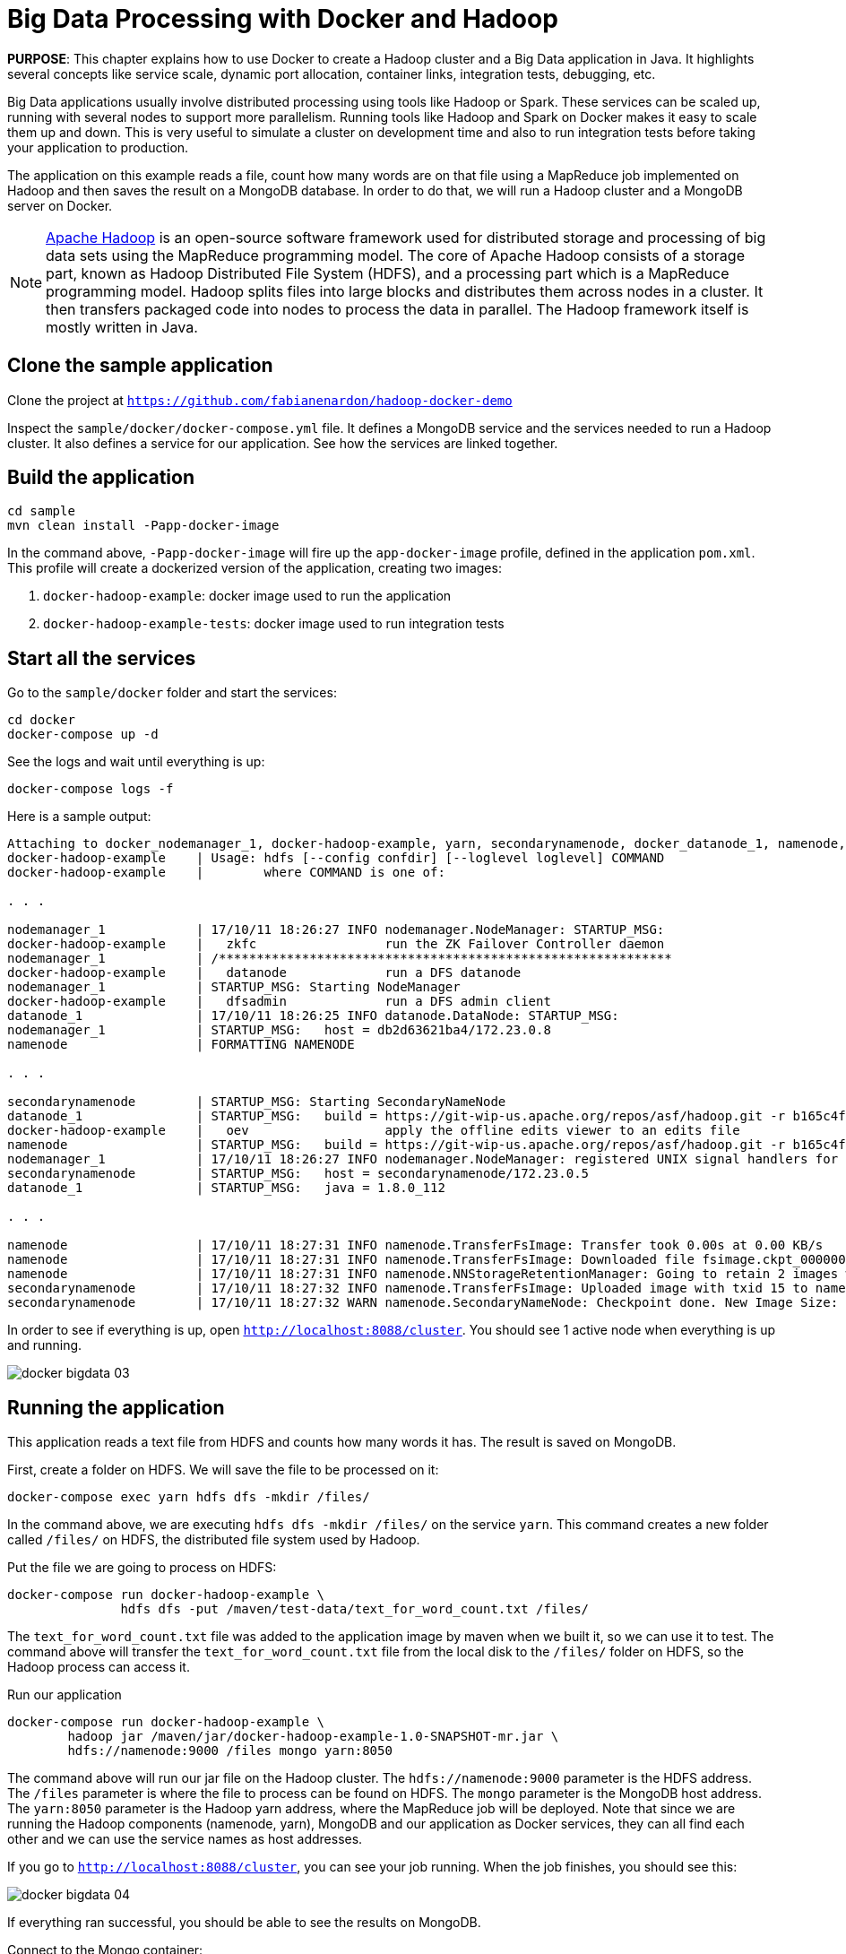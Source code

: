 :imagesdir: images

= Big Data Processing with Docker and Hadoop

*PURPOSE*: This chapter explains how to use Docker to create a Hadoop cluster and a Big Data application in Java. It highlights several concepts like service scale, dynamic port allocation, container links, integration tests, debugging, etc.

Big Data applications usually involve distributed processing using tools like Hadoop or Spark. These services can be scaled up, running with several nodes to support more parallelism. Running tools like Hadoop and Spark on Docker makes it easy to scale them up and down. This is very useful to simulate a cluster on development time and also to run integration tests before taking your application to production.

The application on this example reads a file, count how many words are on that file using a MapReduce job implemented on Hadoop and then saves the result on a MongoDB database. In order to do that, we will run a Hadoop cluster and a MongoDB server on Docker.

[NOTE]
====
http://hadoop.apache.org/[Apache Hadoop] is an open-source software framework used for distributed storage and processing of big data sets using the MapReduce programming model. The core of Apache Hadoop consists of a storage part, known as Hadoop Distributed File System (HDFS), and a processing part which is a MapReduce programming model. Hadoop splits files into large blocks and distributes them across nodes in a cluster. It then transfers packaged code into nodes to process the data in parallel. The Hadoop framework itself is mostly written in Java.
====

== Clone the sample application

Clone the project at `https://github.com/fabianenardon/hadoop-docker-demo`

Inspect the `sample/docker/docker-compose.yml` file. It defines a MongoDB service and the services needed to run a Hadoop cluster. It also defines a service for our application. See how the services are linked together.

== Build the application

[source, text]
----
cd sample
mvn clean install -Papp-docker-image
----

In the command above, `-Papp-docker-image` will fire up the `app-docker-image` profile, defined in the application `pom.xml`. This profile will create a dockerized version of the application, creating two images:

. `docker-hadoop-example`: docker image used to run the application
. `docker-hadoop-example-tests`: docker image used to run integration tests

== Start all the services

Go to the `sample/docker` folder and start the services:

    cd docker
    docker-compose up -d

See the logs and wait until everything is up:

    docker-compose logs -f

Here is a sample output:

```
Attaching to docker_nodemanager_1, docker-hadoop-example, yarn, secondarynamenode, docker_datanode_1, namenode, mongo
docker-hadoop-example    | Usage: hdfs [--config confdir] [--loglevel loglevel] COMMAND
docker-hadoop-example    |        where COMMAND is one of:

. . .

nodemanager_1            | 17/10/11 18:26:27 INFO nodemanager.NodeManager: STARTUP_MSG: 
docker-hadoop-example    |   zkfc                 run the ZK Failover Controller daemon
nodemanager_1            | /************************************************************
docker-hadoop-example    |   datanode             run a DFS datanode
nodemanager_1            | STARTUP_MSG: Starting NodeManager
docker-hadoop-example    |   dfsadmin             run a DFS admin client
datanode_1               | 17/10/11 18:26:25 INFO datanode.DataNode: STARTUP_MSG: 
nodemanager_1            | STARTUP_MSG:   host = db2d63621ba4/172.23.0.8
namenode                 | FORMATTING NAMENODE

. . .

secondarynamenode        | STARTUP_MSG: Starting SecondaryNameNode
datanode_1               | STARTUP_MSG:   build = https://git-wip-us.apache.org/repos/asf/hadoop.git -r b165c4fe8a74265c792ce23f546c64604acf0e41; compiled by 'jenkins' on 2016-01-26T00:08Z
docker-hadoop-example    |   oev                  apply the offline edits viewer to an edits file
namenode                 | STARTUP_MSG:   build = https://git-wip-us.apache.org/repos/asf/hadoop.git -r b165c4fe8a74265c792ce23f546c64604acf0e41; compiled by 'jenkins' on 2016-01-26T00:08Z
nodemanager_1            | 17/10/11 18:26:27 INFO nodemanager.NodeManager: registered UNIX signal handlers for [TERM, HUP, INT]
secondarynamenode        | STARTUP_MSG:   host = secondarynamenode/172.23.0.5
datanode_1               | STARTUP_MSG:   java = 1.8.0_112

. . .

namenode                 | 17/10/11 18:27:31 INFO namenode.TransferFsImage: Transfer took 0.00s at 0.00 KB/s
namenode                 | 17/10/11 18:27:31 INFO namenode.TransferFsImage: Downloaded file fsimage.ckpt_0000000000000000015 size 946 bytes.
namenode                 | 17/10/11 18:27:31 INFO namenode.NNStorageRetentionManager: Going to retain 2 images with txid >= 0
secondarynamenode        | 17/10/11 18:27:32 INFO namenode.TransferFsImage: Uploaded image with txid 15 to namenode at http://namenode:50070 in 0.115 seconds
secondarynamenode        | 17/10/11 18:27:32 WARN namenode.SecondaryNameNode: Checkpoint done. New Image Size: 946
```

In order to see if everything is up, open `http://localhost:8088/cluster`. You should see 1 active node when everything is up and running.

image::docker-bigdata-03.png[]

== Running the application

This application reads a text file from HDFS and counts how many words it has. The result is saved on MongoDB.

First, create a folder on HDFS. We will save the file to be processed on it:

    docker-compose exec yarn hdfs dfs -mkdir /files/

In the command above, we are executing `hdfs dfs -mkdir /files/` on the service `yarn`. This command creates a new folder called `/files/` on HDFS, the distributed file system used by Hadoop.

Put the file we are going to process on HDFS:

[source, text]
----
docker-compose run docker-hadoop-example \
               hdfs dfs -put /maven/test-data/text_for_word_count.txt /files/
----

The `text_for_word_count.txt` file was added to the application image by maven when we built it, so we can use it to test. The command above will transfer the `text_for_word_count.txt` file from the local disk to the `/files/` folder on HDFS, so the Hadoop process can access it.

Run our application

[source, text]
----
docker-compose run docker-hadoop-example \
        hadoop jar /maven/jar/docker-hadoop-example-1.0-SNAPSHOT-mr.jar \
        hdfs://namenode:9000 /files mongo yarn:8050
----

The command above will run our jar file on the Hadoop cluster. The `hdfs://namenode:9000` parameter is the HDFS address. The `/files` parameter is where the file to process can be found on HDFS. The `mongo` parameter is the MongoDB host address. The `yarn:8050` parameter is the Hadoop yarn address, where the MapReduce job will be deployed. Note that since we are running the Hadoop components (namenode, yarn), MongoDB and our application as Docker services, they can all find each other and we can use the service names as host addresses.

If you go to `http://localhost:8088/cluster`, you can see your job running. When the job finishes, you should see this:

image::docker-bigdata-04.png[]

If everything ran successful, you should be able to see the results on MongoDB.

Connect to the Mongo container:

    docker-compose exec mongo mongo

When connected, type:

[source, text]
----
use mongo_hadoop
db.word_count.find();
----

You should see the results of running the application. Something like this:

[source, text]
----
> db.word_count.find();
{ "_id" : "Counts on Sat Mar 18 18:16:20 UTC 2017", "words" : 256 }
----

== Scaling the Hadoop cluster


If you want, you can scale your cluster, adding more Hadoop nodes to it:

    docker-compose scale nodemanager=2

This means that you want to have 2 nodes in your Hadoop cluster. Go to `http://localhost:8088/cluster` and refresh until you see 2 active nodes.

The trick to scale the nodes is to use dynamically allocated ports and let docker assign a different port to each new nodemanager. See this approach in this snippet of the `docker-compose.yml` file:

[source, text]
----
nodemanager:
  image: tailtarget/hadoop:2.7.2
  command: yarn nodemanager
  ports:
      - "8042" # local port dynamically assigned. allows node to be scaled up and down
  links:
      - namenode
      - datanode
      - yarn
  hostname: nodemanager
----

== Stopping the services

Stop all the services

    docker-compose down

Note that since our `docker-compose.yml` file defines volume mappings for HDFS and MongoDB, next time you start the services again, your data will still be there.


== Debugging your code

Debugging distributed Hadoop applications can be cumbersome. However, you can configure your environment to use the docker Hadoop cluster and debug your code easily from an IDE.

First, make sure your services are up:

    docker-compose up -d

Then, add this to your `/etc/hosts`:

[source, text]
----
127.0.0.1       datanode
127.0.0.1       yarn
127.0.0.1       namenode
127.0.0.1       secondarynamenode
127.0.0.1       nodemanager
----

This configuration will allow you to access the docker Hadoop cluster from your IDE.

Then, open your project from https://github.com/fabianenardon/hadoop-docker-demo in Netbeans (or any other IDE) and run the application file:

image::docker-bigdata-01.png[]

Note that you will be connecting to the docker services at localhost.

You can also set a breakpoint in your application and debug:

image::docker-bigdata-02.png[]

image::docker-bigdata-05.png[]

Shutdown the services:

    docker-compose down

== Integration tests

When running integration tests, you want to test your application in an environment as close to production as possible, so you can test interactions between the several components, services, databases, network communication, etc. Fortunately, docker can help you a lot with integration tests.

There are several strategies to run integration tests, but in this application we are going to use the following:

. Start the services with a `docker-compose.yml` file created for testing purposes. This file won't have any volumes mapped, so when the test is over, no state will be saved. The test `docker-compose.yml` file won't publish any port on the host machine, so we can run simultaneous tests.
. Run the application, using the services started with the `docker-compose.yml` test file.
. Run Maven integration tests to check if the application execution produced the expected results. This will be done by checking what was saved on the MongoDB database.
. Stop the services. No state will be stored, so next time you run the integration tests, you will have a clean environment.

Here is how to execute this strategy, step by step. The complete source code for this is in the `sample` directory of https://github.com/fabianenardon/hadoop-docker-demo.

Start the services with the test configuration:

[source, text]
----
docker-compose --file src/test/resources/docker-compose.yml up -d
----

Make sure all services are started and create the folder we need on hdfs to test:

[source, text]
----
docker-compose --file src/test/resources/docker-compose.yml exec yarn hdfs dfs -mkdir /files/
----

Put the test file on hdfs:

[source, text]
----
docker-compose --file src/test/resources/docker-compose.yml \
               run docker-hadoop-example \
               hdfs dfs -put /maven/test-data/text_for_word_count.txt /files/
----

Run the application

[source, text]
----
docker-compose --file src/test/resources/docker-compose.yml \
               run docker-hadoop-example \
               hadoop jar /maven/jar/docker-hadoop-example-1.0-SNAPSHOT-mr.jar \
               hdfs://namenode:9000 /files mongo yarn:8050
----

Run our integration tests:

[source, text]
----
docker-compose --file src/test/resources/docker-compose.yml \
               run docker-hadoop-example-tests mvn -f /maven/code/pom.xml \
               -Dmaven.repo.local=/m2/repository -Pintegration-test verify
----

Stop all the services:

[source, text]
----
docker-compose --file src/test/resources/docker-compose.yml down
----

If you want to remote debug tests, run the tests this way instead:

[source, text]
----
docker run -v ~/.m2:/m2 -p 5005:5005 \
           --link mongo:mongo \
           --net resources_default \
           docker-hadoop-example-tests \
           mvn -f /maven/code/pom.xml \
           -Dmaven.repo.local=/m2/repository \
           -Pintegration-test verify \
           -Dmaven.failsafe.debug
----

Running with this configuration, the application will wait until an IDE connects for remote debugging on port 5005.

See more about integration tests in the link:./ch09-cicd.adoc[CI/CD using Docker] chapter



